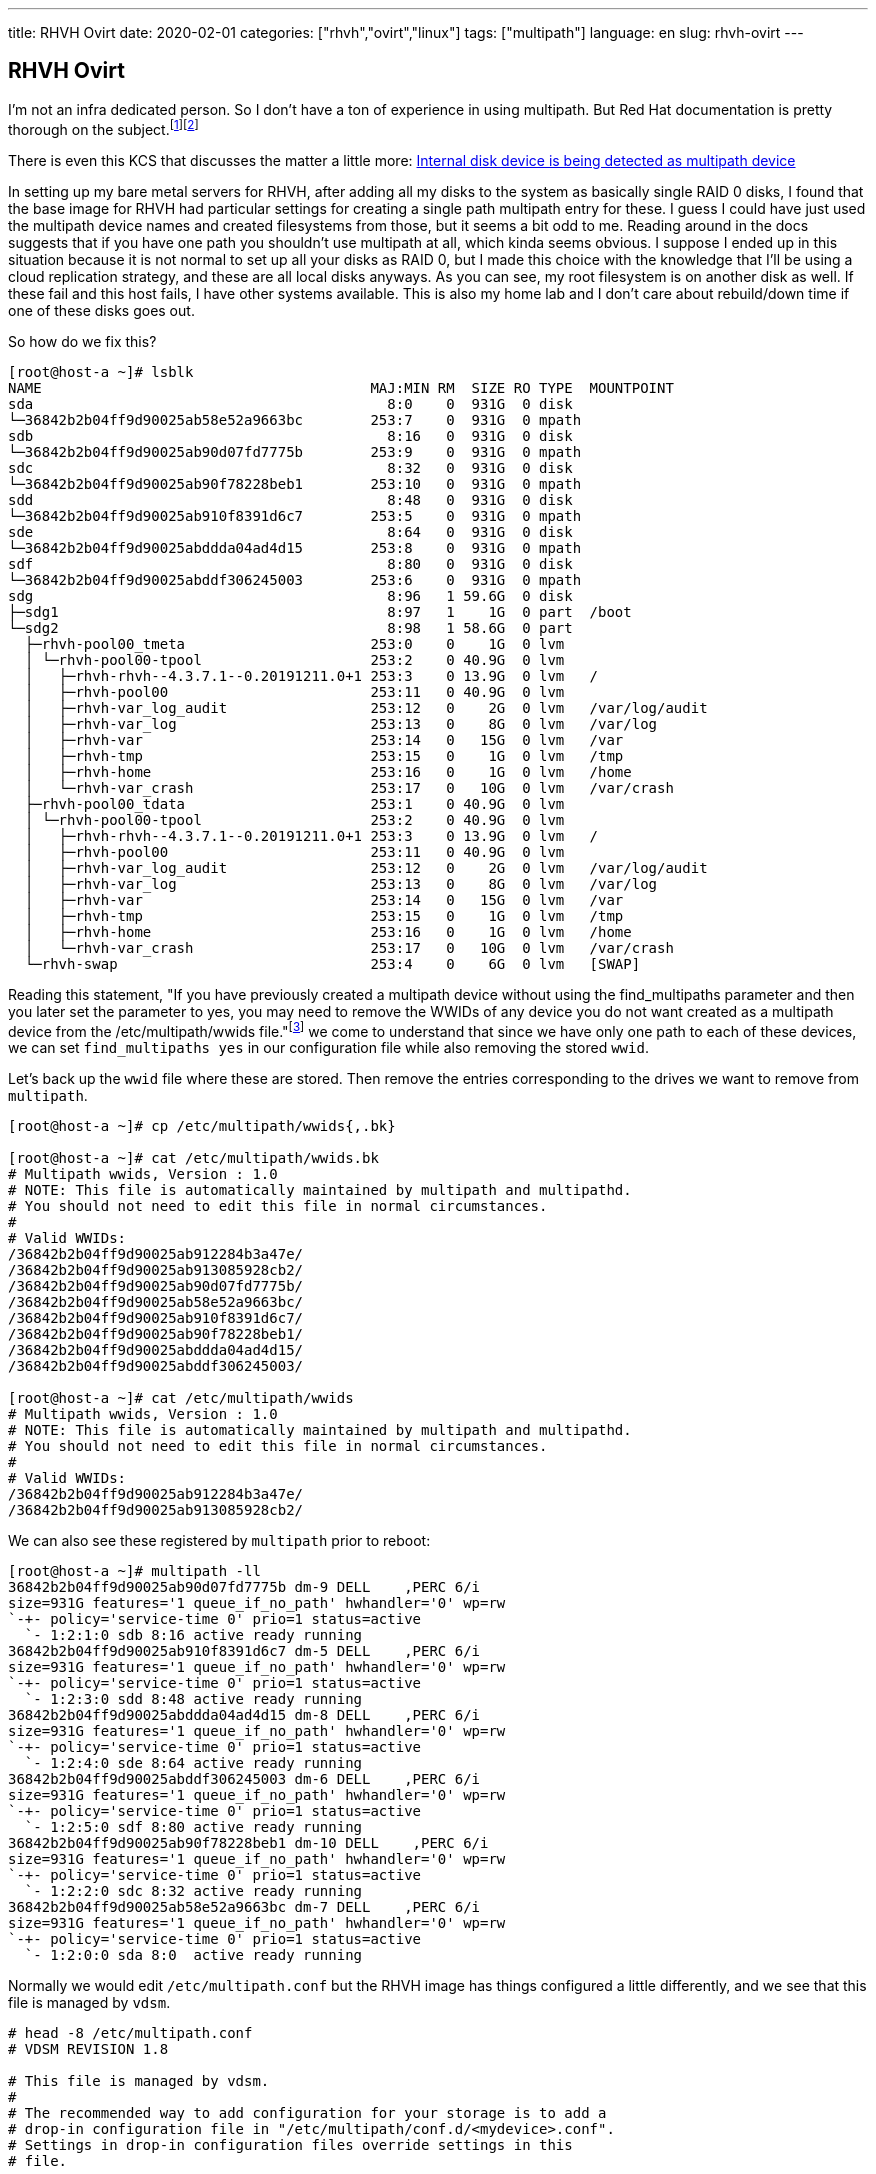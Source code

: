 ---
title: RHVH Ovirt
date: 2020-02-01
categories: ["rhvh","ovirt","linux"]
tags: ["multipath"]
language: en
slug: rhvh-ovirt
---

== RHVH Ovirt

I'm not an infra dedicated person.  So I don't have a ton of experience in using multipath. But Red Hat documentation is pretty thorough on the subject.footnote:[https://access.redhat.com/documentation/en-us/red_hat_enterprise_linux/7/html/dm_multipath/ignore_localdisk_procedure]footnote:[https://access.redhat.com/documentation/en-us/red_hat_enterprise_linux/7/html/dm_multipath/config_file_defaults]

There is even this KCS that discusses the matter a little more: https://access.redhat.com/solutions/66569[Internal disk device is being detected as multipath device]


In setting up my bare metal servers for RHVH, after adding all my disks to the system as basically single RAID 0 disks, I found that the base image for RHVH had particular settings for creating a single path multipath entry for these.  I guess I could have just used the multipath device names and created filesystems from those, but it seems a bit odd to me.  Reading around in the docs suggests that if you have one path you shouldn't use multipath at all, which kinda seems obvious.  I suppose I ended up in this situation because it is not normal to set up all your disks as RAID 0, but I made this choice with the knowledge that I'll be using a cloud replication strategy, and these are all local disks anyways. As you can see, my root filesystem is on another disk as well.  If these fail and this host fails, I have other systems available.  This is also my home lab and I don't care about rebuild/down time if one of these disks goes out.

So how do we fix this?

[source]
----
[root@host-a ~]# lsblk
NAME                                       MAJ:MIN RM  SIZE RO TYPE  MOUNTPOINT
sda                                          8:0    0  931G  0 disk  
└─36842b2b04ff9d90025ab58e52a9663bc        253:7    0  931G  0 mpath 
sdb                                          8:16   0  931G  0 disk  
└─36842b2b04ff9d90025ab90d07fd7775b        253:9    0  931G  0 mpath 
sdc                                          8:32   0  931G  0 disk  
└─36842b2b04ff9d90025ab90f78228beb1        253:10   0  931G  0 mpath 
sdd                                          8:48   0  931G  0 disk  
└─36842b2b04ff9d90025ab910f8391d6c7        253:5    0  931G  0 mpath 
sde                                          8:64   0  931G  0 disk  
└─36842b2b04ff9d90025abddda04ad4d15        253:8    0  931G  0 mpath 
sdf                                          8:80   0  931G  0 disk  
└─36842b2b04ff9d90025abddf306245003        253:6    0  931G  0 mpath 
sdg                                          8:96   1 59.6G  0 disk  
├─sdg1                                       8:97   1    1G  0 part  /boot
└─sdg2                                       8:98   1 58.6G  0 part  
  ├─rhvh-pool00_tmeta                      253:0    0    1G  0 lvm   
  │ └─rhvh-pool00-tpool                    253:2    0 40.9G  0 lvm   
  │   ├─rhvh-rhvh--4.3.7.1--0.20191211.0+1 253:3    0 13.9G  0 lvm   /
  │   ├─rhvh-pool00                        253:11   0 40.9G  0 lvm   
  │   ├─rhvh-var_log_audit                 253:12   0    2G  0 lvm   /var/log/audit
  │   ├─rhvh-var_log                       253:13   0    8G  0 lvm   /var/log
  │   ├─rhvh-var                           253:14   0   15G  0 lvm   /var
  │   ├─rhvh-tmp                           253:15   0    1G  0 lvm   /tmp
  │   ├─rhvh-home                          253:16   0    1G  0 lvm   /home
  │   └─rhvh-var_crash                     253:17   0   10G  0 lvm   /var/crash
  ├─rhvh-pool00_tdata                      253:1    0 40.9G  0 lvm   
  │ └─rhvh-pool00-tpool                    253:2    0 40.9G  0 lvm   
  │   ├─rhvh-rhvh--4.3.7.1--0.20191211.0+1 253:3    0 13.9G  0 lvm   /
  │   ├─rhvh-pool00                        253:11   0 40.9G  0 lvm   
  │   ├─rhvh-var_log_audit                 253:12   0    2G  0 lvm   /var/log/audit
  │   ├─rhvh-var_log                       253:13   0    8G  0 lvm   /var/log
  │   ├─rhvh-var                           253:14   0   15G  0 lvm   /var
  │   ├─rhvh-tmp                           253:15   0    1G  0 lvm   /tmp
  │   ├─rhvh-home                          253:16   0    1G  0 lvm   /home
  │   └─rhvh-var_crash                     253:17   0   10G  0 lvm   /var/crash
  └─rhvh-swap                              253:4    0    6G  0 lvm   [SWAP]
----

Reading this statement, "If you have previously created a multipath device without using the find_multipaths parameter and then you later set the parameter to yes, you may need to remove the WWIDs of any device you do not want created as a multipath device from the /etc/multipath/wwids file."footnote:[https://access.redhat.com/documentation/en-us/red_hat_enterprise_linux/7/html/dm_multipath/config_file_blacklist] we come to understand that since we have only one path to each of these devices, we can set `find_multipaths yes` in our configuration file while also removing the stored `wwid`.

Let's back up the `wwid` file where these are stored.  Then remove the entries corresponding to the drives we want to remove from `multipath`.

[source]
----
[root@host-a ~]# cp /etc/multipath/wwids{,.bk}

[root@host-a ~]# cat /etc/multipath/wwids.bk 
# Multipath wwids, Version : 1.0
# NOTE: This file is automatically maintained by multipath and multipathd.
# You should not need to edit this file in normal circumstances.
#
# Valid WWIDs:
/36842b2b04ff9d90025ab912284b3a47e/
/36842b2b04ff9d90025ab913085928cb2/
/36842b2b04ff9d90025ab90d07fd7775b/
/36842b2b04ff9d90025ab58e52a9663bc/
/36842b2b04ff9d90025ab910f8391d6c7/
/36842b2b04ff9d90025ab90f78228beb1/
/36842b2b04ff9d90025abddda04ad4d15/
/36842b2b04ff9d90025abddf306245003/

[root@host-a ~]# cat /etc/multipath/wwids
# Multipath wwids, Version : 1.0
# NOTE: This file is automatically maintained by multipath and multipathd.
# You should not need to edit this file in normal circumstances.
#
# Valid WWIDs:
/36842b2b04ff9d90025ab912284b3a47e/
/36842b2b04ff9d90025ab913085928cb2/
----

We can also see these registered by `multipath` prior to reboot:

[source]
----
[root@host-a ~]# multipath -ll
36842b2b04ff9d90025ab90d07fd7775b dm-9 DELL    ,PERC 6/i        
size=931G features='1 queue_if_no_path' hwhandler='0' wp=rw
`-+- policy='service-time 0' prio=1 status=active
  `- 1:2:1:0 sdb 8:16 active ready running
36842b2b04ff9d90025ab910f8391d6c7 dm-5 DELL    ,PERC 6/i        
size=931G features='1 queue_if_no_path' hwhandler='0' wp=rw
`-+- policy='service-time 0' prio=1 status=active
  `- 1:2:3:0 sdd 8:48 active ready running
36842b2b04ff9d90025abddda04ad4d15 dm-8 DELL    ,PERC 6/i        
size=931G features='1 queue_if_no_path' hwhandler='0' wp=rw
`-+- policy='service-time 0' prio=1 status=active
  `- 1:2:4:0 sde 8:64 active ready running
36842b2b04ff9d90025abddf306245003 dm-6 DELL    ,PERC 6/i        
size=931G features='1 queue_if_no_path' hwhandler='0' wp=rw
`-+- policy='service-time 0' prio=1 status=active
  `- 1:2:5:0 sdf 8:80 active ready running
36842b2b04ff9d90025ab90f78228beb1 dm-10 DELL    ,PERC 6/i        
size=931G features='1 queue_if_no_path' hwhandler='0' wp=rw
`-+- policy='service-time 0' prio=1 status=active
  `- 1:2:2:0 sdc 8:32 active ready running
36842b2b04ff9d90025ab58e52a9663bc dm-7 DELL    ,PERC 6/i        
size=931G features='1 queue_if_no_path' hwhandler='0' wp=rw
`-+- policy='service-time 0' prio=1 status=active
  `- 1:2:0:0 sda 8:0  active ready running
----

Normally we would edit `/etc/multipath.conf` but the RHVH image has things configured a little differently, and we see that this file is managed by `vdsm`.

[source]
----
# head -8 /etc/multipath.conf 
# VDSM REVISION 1.8

# This file is managed by vdsm.
#
# The recommended way to add configuration for your storage is to add a
# drop-in configuration file in "/etc/multipath/conf.d/<mydevice>.conf".
# Settings in drop-in configuration files override settings in this
# file.
----

Instead, we can add our own `.conf` file to get picked up and parsed after `/etc/multipath.conf`.  Here we will change the settings as needed.

[source]
----
# cat /etc/multipath/conf.d/my.conf 
defaults {
        find_multipaths yes
}
----

Now after a reboot we can see the following:

[source]
----
[root@host-a ~]# lsblk
NAME                                                     MAJ:MIN RM  SIZE RO TYPE MOUNTPOINT
sda                                                        8:0    0  931G  0 disk 
sdb                                                        8:16   0  931G  0 disk 
sdc                                                        8:32   0  931G  0 disk 
sdd                                                        8:48   0  931G  0 disk 
sde                                                        8:64   0  931G  0 disk 
sdf                                                        8:80   0  931G  0 disk 
sdg                                                        8:96   1 59.6G  0 disk 
├─sdg1                                                     8:97   1    1G  0 part /boot
└─sdg2                                                     8:98   1 58.6G  0 part 
  ├─rhvh-pool00_tmeta                                    253:0    0    1G  0 lvm  
  │ └─rhvh-pool00-tpool                                  253:2    0 40.9G  0 lvm  
  │   ├─rhvh-rhvh--4.3.7.1--0.20191211.0+1               253:3    0 13.9G  0 lvm  /
  │   ├─rhvh-pool00                                      253:5    0 40.9G  0 lvm  
  │   ├─rhvh-var_log_audit                               253:6    0    2G  0 lvm  /var/log/audit
  │   ├─rhvh-var_log                                     253:7    0    8G  0 lvm  /var/log
  │   ├─rhvh-var                                         253:8    0   15G  0 lvm  /var
  │   ├─rhvh-tmp                                         253:9    0    1G  0 lvm  /tmp
  │   ├─rhvh-home                                        253:10   0    1G  0 lvm  /home
  │   └─rhvh-var_crash                                   253:11   0   10G  0 lvm  /var/crash
  ├─rhvh-pool00_tdata                                    253:1    0 40.9G  0 lvm  
  │ └─rhvh-pool00-tpool                                  253:2    0 40.9G  0 lvm  
  │   ├─rhvh-rhvh--4.3.7.1--0.20191211.0+1               253:3    0 13.9G  0 lvm  /
  │   ├─rhvh-pool00                                      253:5    0 40.9G  0 lvm  
  │   ├─rhvh-var_log_audit                               253:6    0    2G  0 lvm  /var/log/audit
  │   ├─rhvh-var_log                                     253:7    0    8G  0 lvm  /var/log
  │   ├─rhvh-var                                         253:8    0   15G  0 lvm  /var
  │   ├─rhvh-tmp                                         253:9    0    1G  0 lvm  /tmp
  │   ├─rhvh-home                                        253:10   0    1G  0 lvm  /home
  │   └─rhvh-var_crash                                   253:11   0   10G  0 lvm  /var/crash
  └─rhvh-swap                                            253:4    0    6G  0 lvm  [SWAP]

[root@host-a ~]# multipath -ll
[root@host-a ~]# 

----
